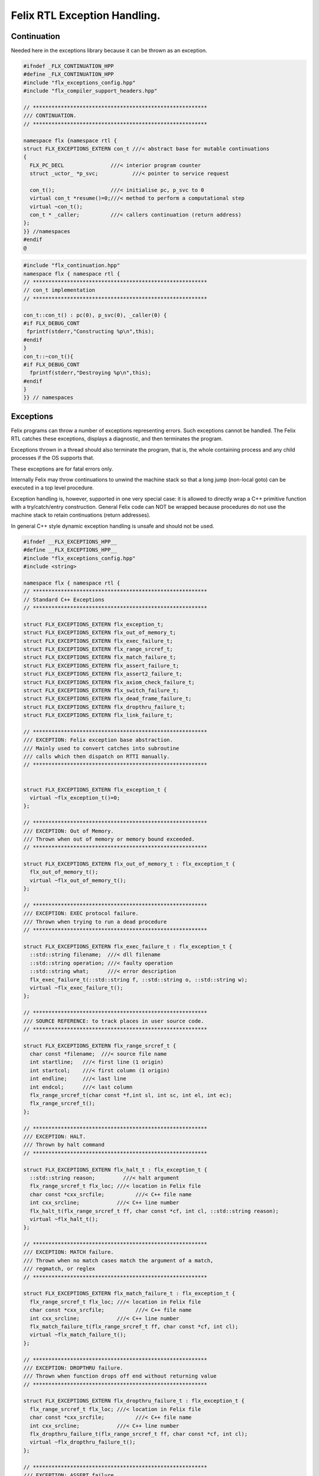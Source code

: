 
=============================
Felix RTL Exception Handling.
=============================



Continuation
============

Needed here in the exceptions library because it can be
thrown as an exception.


.. code-block:: cpp

   #ifndef _FLX_CONTINUATION_HPP
   #define _FLX_CONTINUATION_HPP
   #include "flx_exceptions_config.hpp"
   #include "flx_compiler_support_headers.hpp"
   
   // ********************************************************
   /// CONTINUATION.
   // ********************************************************
   
   namespace flx {namespace rtl {
   struct FLX_EXCEPTIONS_EXTERN con_t ///< abstract base for mutable continuations
   {
     FLX_PC_DECL               ///< interior program counter
     struct _uctor_ *p_svc;           ///< pointer to service request
   
     con_t();                  ///< initialise pc, p_svc to 0
     virtual con_t *resume()=0;///< method to perform a computational step
     virtual ~con_t();
     con_t * _caller;          ///< callers continuation (return address)
   };
   }} //namespaces
   #endif
   @
   

.. code-block:: cpp

   #include "flx_continuation.hpp"
   namespace flx { namespace rtl {
   // ********************************************************
   // con_t implementation
   // ********************************************************
   
   con_t::con_t() : pc(0), p_svc(0), _caller(0) {
   #if FLX_DEBUG_CONT
    fprintf(stderr,"Constructing %p\n",this);
   #endif
   }
   con_t::~con_t(){
   #if FLX_DEBUG_CONT
     fprintf(stderr,"Destroying %p\n",this);
   #endif
   }
   }} // namespaces
   

Exceptions
==========

Felix programs can throw a number of exceptions representing errors.
Such exceptions cannot be handled. The Felix RTL catches
these exceptions, displays a diagnostic, and then terminates
the program.

Exceptions thrown in a thread should also terminate the
program, that is, the whole containing process and any
child processes if the OS supports that.

These exceptions are for fatal errors only.

Internally Felix may throw continuations to unwind the
machine stack so that a long jump (non-local goto) can
be executed in a top level procedure.

Exception handling is, however, supported in one very
special case: it is allowed to directly wrap a C++ primitive
function with a try/catch/entry construction. General Felix
code can NOT be wrapped because procedures do not use
the machine stack to retain continuations (return addresses).

In general C++ style dynamic exception handling is unsafe
and should not be used.


.. code-block:: cpp

   #ifndef __FLX_EXCEPTIONS_HPP__
   #define __FLX_EXCEPTIONS_HPP__
   #include "flx_exceptions_config.hpp"
   #include <string>
   
   namespace flx { namespace rtl {
   // ********************************************************
   // Standard C++ Exceptions
   // ********************************************************
   
   struct FLX_EXCEPTIONS_EXTERN flx_exception_t;
   struct FLX_EXCEPTIONS_EXTERN flx_out_of_memory_t;
   struct FLX_EXCEPTIONS_EXTERN flx_exec_failure_t;
   struct FLX_EXCEPTIONS_EXTERN flx_range_srcref_t;
   struct FLX_EXCEPTIONS_EXTERN flx_match_failure_t;
   struct FLX_EXCEPTIONS_EXTERN flx_assert_failure_t;
   struct FLX_EXCEPTIONS_EXTERN flx_assert2_failure_t;
   struct FLX_EXCEPTIONS_EXTERN flx_axiom_check_failure_t;
   struct FLX_EXCEPTIONS_EXTERN flx_switch_failure_t;
   struct FLX_EXCEPTIONS_EXTERN flx_dead_frame_failure_t;
   struct FLX_EXCEPTIONS_EXTERN flx_dropthru_failure_t;
   struct FLX_EXCEPTIONS_EXTERN flx_link_failure_t;
   
   // ********************************************************
   /// EXCEPTION: Felix exception base abstraction.
   /// Mainly used to convert catches into subroutine
   /// calls which then dispatch on RTTI manually.
   // ********************************************************
   
   
   struct FLX_EXCEPTIONS_EXTERN flx_exception_t {
     virtual ~flx_exception_t()=0;
   };
   
   // ********************************************************
   /// EXCEPTION: Out of Memory.
   /// Thrown when out of memory or memory bound exceeded.
   // ********************************************************
   
   struct FLX_EXCEPTIONS_EXTERN flx_out_of_memory_t : flx_exception_t {
     flx_out_of_memory_t();
     virtual ~flx_out_of_memory_t();
   };
   
   // ********************************************************
   /// EXCEPTION: EXEC protocol failure.
   /// Thrown when trying to run a dead procedure
   // ********************************************************
   
   struct FLX_EXCEPTIONS_EXTERN flx_exec_failure_t : flx_exception_t {
     ::std::string filename;  ///< dll filename
     ::std::string operation; ///< faulty operation
     ::std::string what;      ///< error description
     flx_exec_failure_t(::std::string f, ::std::string o, ::std::string w);
     virtual ~flx_exec_failure_t();
   };
   
   // ********************************************************
   /// SOURCE REFERENCE: to track places in user source code.
   // ********************************************************
   
   struct FLX_EXCEPTIONS_EXTERN flx_range_srcref_t {
     char const *filename;  ///< source file name
     int startline;   ///< first line (1 origin)
     int startcol;    ///< first column (1 origin)
     int endline;     ///< last line
     int endcol;      ///< last column
     flx_range_srcref_t(char const *f,int sl, int sc, int el, int ec);
     flx_range_srcref_t();
   };
   
   // ********************************************************
   /// EXCEPTION: HALT.
   /// Thrown by halt command
   // ********************************************************
   
   struct FLX_EXCEPTIONS_EXTERN flx_halt_t : flx_exception_t {
     ::std::string reason;         ///< halt argument
     flx_range_srcref_t flx_loc; ///< location in Felix file
     char const *cxx_srcfile;          ///< C++ file name
     int cxx_srcline;            ///< C++ line number
     flx_halt_t(flx_range_srcref_t ff, char const *cf, int cl, ::std::string reason);
     virtual ~flx_halt_t();
   };
   
   // ********************************************************
   /// EXCEPTION: MATCH failure.
   /// Thrown when no match cases match the argument of a match,
   /// regmatch, or reglex
   // ********************************************************
   
   struct FLX_EXCEPTIONS_EXTERN flx_match_failure_t : flx_exception_t {
     flx_range_srcref_t flx_loc; ///< location in Felix file
     char const *cxx_srcfile;          ///< C++ file name
     int cxx_srcline;            ///< C++ line number
     flx_match_failure_t(flx_range_srcref_t ff, char const *cf, int cl);
     virtual ~flx_match_failure_t();
   };
   
   // ********************************************************
   /// EXCEPTION: DROPTHRU failure.
   /// Thrown when function drops off end without returning value
   // ********************************************************
   
   struct FLX_EXCEPTIONS_EXTERN flx_dropthru_failure_t : flx_exception_t {
     flx_range_srcref_t flx_loc; ///< location in Felix file
     char const *cxx_srcfile;          ///< C++ file name
     int cxx_srcline;            ///< C++ line number
     flx_dropthru_failure_t(flx_range_srcref_t ff, char const *cf, int cl);
     virtual ~flx_dropthru_failure_t();
   };
   
   // ********************************************************
   /// EXCEPTION: ASSERT failure.
   /// Thrown when user assertion fails
   // ********************************************************
   
   struct FLX_EXCEPTIONS_EXTERN flx_assert_failure_t : flx_exception_t {
     flx_range_srcref_t flx_loc; ///< location in Felix file
     char const *cxx_srcfile;          ///< C++ file
     int cxx_srcline;            ///< __LINE__ macro
     flx_assert_failure_t(flx_range_srcref_t ff, char const *cf, int cl);
     virtual ~flx_assert_failure_t();
   };
   
   struct FLX_EXCEPTIONS_EXTERN flx_assert2_failure_t : flx_exception_t {
     flx_range_srcref_t flx_loc; ///< location in Felix file
     flx_range_srcref_t flx_loc2; ///< second location in Felix file
     char const *cxx_srcfile;          ///< C++ file
     int cxx_srcline;            ///< __LINE__ macro
     flx_assert2_failure_t(flx_range_srcref_t ff, flx_range_srcref_t ff2, char const *cf, int cl);
     virtual ~flx_assert2_failure_t();
   };
   
   struct FLX_EXCEPTIONS_EXTERN flx_axiom_check_failure_t : flx_exception_t {
     flx_range_srcref_t flx_loc; ///< location in Felix file
     flx_range_srcref_t flx_loc2; ///< second location in Felix file
     char const *cxx_srcfile;          ///< C++ file
     int cxx_srcline;            ///< __LINE__ macro
     flx_axiom_check_failure_t (flx_range_srcref_t ff, flx_range_srcref_t ff2, char const *cf, int cl);
     virtual ~flx_axiom_check_failure_t ();
   };
   
   // ********************************************************
   /// EXCEPTION: RANGE failure.
   /// Thrown when a range check fails
   // ********************************************************
   
   struct FLX_EXCEPTIONS_EXTERN flx_range_failure_t : flx_exception_t {
     long min; long v; long max;
     flx_range_srcref_t flx_loc; ///< location in Felix file
     char const *cxx_srcfile;          ///< C++ file
     int cxx_srcline;            ///< __LINE__ macro
     flx_range_failure_t(long,long,long,flx_range_srcref_t ff, char const *cf, int cl);
     virtual ~flx_range_failure_t();
   };
   
   FLX_EXCEPTIONS_EXTERN long range_check (long l, long x, long h, flx_range_srcref_t sref, char const *cf, int cl);
   FLX_EXCEPTIONS_EXTERN void print_loc(FILE *ef,flx_range_srcref_t x,char const *cf, int cl);
   FLX_EXCEPTIONS_EXTERN void print_cxxloc(FILE *ef,char const *cf, int cl);
   
   
   // ********************************************************
   /// EXCEPTION: SWITCH failure. this is a system failure!
   // ********************************************************
   
   struct FLX_EXCEPTIONS_EXTERN flx_switch_failure_t : flx_exception_t {
     char const *cxx_srcfile;          ///< C++ file
     int cxx_srcline;            ///< __LINE__ macro
     flx_switch_failure_t(char const *cf, int cl);
     virtual ~flx_switch_failure_t();
   };
   
   
   // ********************************************************
   /// EXCEPTION: DEAD FRAME failure. 
   /// Thrown on attempt to resume already returned procedure frame.
   // ********************************************************
   
   struct FLX_EXCEPTIONS_EXTERN flx_dead_frame_failure_t : flx_exception_t {
     char const *cxx_srcfile;          ///< C++ file
     int cxx_srcline;            ///< __LINE__ macro
     flx_dead_frame_failure_t(char const *cf, int cl);
     virtual ~flx_dead_frame_failure_t();
   };
   
   
   // ********************************************************
   /// EXCEPTION: DYNAMIC LINKAGE failure. this is a system failure!
   // ********************************************************
   
   struct FLX_EXCEPTIONS_EXTERN flx_link_failure_t : flx_exception_t {
     ::std::string filename;
     ::std::string operation;
     ::std::string what;
     flx_link_failure_t(::std::string f, ::std::string o, ::std::string w);
     flx_link_failure_t(); // unfortunately this one requires a default ctor.
     virtual ~flx_link_failure_t();
   };
   
   }}
   #endif
   @
   

.. code-block:: cpp

   #include <stdio.h>
   
   #include "flx_exceptions.hpp"
   
   namespace flx { namespace rtl {
   // ********************************************************
   // standard exceptions -- implementation
   // ********************************************************
   flx_exception_t::~flx_exception_t(){}
   
   flx_exec_failure_t::flx_exec_failure_t(::std::string f, ::std::string o, ::std::string w) :
     filename(f),
     operation(o),
     what(w)
   {}
   
   flx_out_of_memory_t::flx_out_of_memory_t(){}
   flx_out_of_memory_t::~flx_out_of_memory_t(){}
   flx_exec_failure_t::~flx_exec_failure_t(){}
   
   flx_range_srcref_t::flx_range_srcref_t() :
       filename(""),startline(0),startcol(0),endline(0),endcol(0){}
   flx_range_srcref_t::flx_range_srcref_t(char const *f,int sl, int sc, int el, int ec) :
       filename(f),startline(sl),startcol(sc),endline(el),endcol(ec){}
   
   flx_halt_t::flx_halt_t(flx_range_srcref_t ff, char const *cf, int cl, ::std::string r) :
      reason(r), flx_loc(ff), cxx_srcfile(cf), cxx_srcline(cl) {}
   flx_halt_t::~flx_halt_t(){}
   
   flx_match_failure_t::flx_match_failure_t(flx_range_srcref_t ff, char const *cf, int cl) :
      flx_loc(ff), cxx_srcfile(cf), cxx_srcline(cl) {}
   flx_match_failure_t::~flx_match_failure_t(){}
   
   flx_dropthru_failure_t::flx_dropthru_failure_t(flx_range_srcref_t ff, char const *cf, int cl) :
      flx_loc(ff), cxx_srcfile(cf), cxx_srcline(cl) {}
   flx_dropthru_failure_t::~flx_dropthru_failure_t(){}
   
   flx_assert_failure_t::flx_assert_failure_t(flx_range_srcref_t ff, char const *cf, int cl) :
      flx_loc(ff), cxx_srcfile(cf), cxx_srcline(cl) {}
   flx_assert_failure_t::~flx_assert_failure_t(){}
   
   flx_assert2_failure_t::flx_assert2_failure_t(flx_range_srcref_t ff, flx_range_srcref_t ff2, char const *cf, int cl) :
      flx_loc(ff), flx_loc2(ff2), cxx_srcfile(cf), cxx_srcline(cl) {}
   flx_assert2_failure_t::~flx_assert2_failure_t(){}
   
   flx_axiom_check_failure_t::flx_axiom_check_failure_t(flx_range_srcref_t ff, flx_range_srcref_t ff2, char const *cf, int cl) :
      flx_loc(ff), flx_loc2(ff2), cxx_srcfile(cf), cxx_srcline(cl) {}
   flx_axiom_check_failure_t::~flx_axiom_check_failure_t(){}
   
   flx_range_failure_t::flx_range_failure_t(long l, long x, long h, flx_range_srcref_t ff, char const *cf, int cl) :
      min(l), v(x), max(h), flx_loc(ff), cxx_srcfile(cf), cxx_srcline(cl) {}
   flx_range_failure_t::~flx_range_failure_t(){}
   
   flx_switch_failure_t::~flx_switch_failure_t(){}
   flx_switch_failure_t::flx_switch_failure_t (char const *cf, int cl) :
     cxx_srcfile(cf), cxx_srcline (cl) {}
   
   flx_dead_frame_failure_t::~flx_dead_frame_failure_t(){}
   flx_dead_frame_failure_t::flx_dead_frame_failure_t(char const *cf, int cl) :
     cxx_srcfile(cf), cxx_srcline (cl) {}
   
   
   flx_link_failure_t::flx_link_failure_t(::std::string f, ::std::string o, ::std::string w) :
     filename(f),
     operation(o),
     what(w)
   {}
   
   flx_link_failure_t::~flx_link_failure_t(){}
   flx_link_failure_t::flx_link_failure_t(){}
   
   
   long range_check (long l, long x, long h, flx_range_srcref_t sref, char const *cf, int cl)
   {
     if (x>=l && x<h) return x;
     throw flx::rtl::flx_range_failure_t (l,x,h,sref,cf,cl);
   }
   
   void print_cxxloc(FILE *ef,char const *cf, int cl)
   {
     fprintf(ef,"C++ location  : %s %d\n", cf, cl);
   }
   
   void print_loc(FILE *ef,flx_range_srcref_t x,char const *cf, int cl)
   {
     fprintf(ef,"Felix location: %s %d[%d]-%d[%d]\n",
       x.filename,
       x.startline,
       x.startcol,
       x.endline,
       x.endcol
     );
     fprintf(ef,"C++ location  : %s %d\n", cf, cl);
   }
   
   }}
   @
   

Handling Exceptions
===================

These exception handlers are called with standard C++ exceptions
or Felix exceptions, decoded as best as possible, an error
message printed, and the program terminated.

Note that at the time of writing, exception decoding does not
work when using clang 3.3 and the exception is thrown across
a DLL boundary. This is a bug in clang handling dynamic_casts
across DLL boundaries. Gcc does not have this bug.


.. code-block:: cpp

   #ifndef __FLX_EH_H__
   #define __FLX_EH_H__
   #include "flx_rtl_config.hpp"
   #include "flx_exceptions.hpp"
   
   namespace flx { namespace rtl {
   int FLX_EXCEPTIONS_EXTERN std_exception_handler (::std::exception const *e);
   int FLX_EXCEPTIONS_EXTERN flx_exception_handler (::flx::rtl::flx_exception_t const *e);
   }}
   
   #endif
   @
   

.. code-block:: cpp

   #include <stdio.h>
   #include "flx_exceptions.hpp"
   #include "flx_eh.hpp"
   using namespace ::flx::rtl;
   
   
   int ::flx::rtl::std_exception_handler (::std::exception const *e)
   {
     fprintf(stderr,"C++ STANDARD EXCEPTION %s\n",e->what());
     return 4;
   }
   
   int ::flx::rtl::flx_exception_handler (flx_exception_t const *e)
   {
   fprintf(stderr, "Felix exception handler\n");
     if (flx_halt_t const *x = dynamic_cast<flx_halt_t const*>(e))
     {
       fprintf(stderr,"Halt: %s \n",x->reason.data());
       print_loc(stderr,x->flx_loc,x->cxx_srcfile, x->cxx_srcline);
       return 3;
     }
     if (flx_link_failure_t const *x = dynamic_cast<flx_link_failure_t const*>(e))
     {
       fprintf(stderr,"Dynamic linkage error\n");
       fprintf(stderr,"filename: %s\n",x->filename.data());
       fprintf(stderr,"operation: %s\n",x->operation.data());
       fprintf(stderr,"what: %s\n",x->what.data());
       return 3;
     }
     else
     if (flx_exec_failure_t const *x = dynamic_cast<flx_exec_failure_t const*>(e))
     {
       fprintf(stderr,"Execution error\n");
       fprintf(stderr,"filename: %s\n",x->filename.data());
       fprintf(stderr,"operation: %s\n",x->operation.data());
       fprintf(stderr,"what: %s\n",x->what.data());
       return 3;
     }
     else
     if (flx_assert_failure_t const *x = dynamic_cast<flx_assert_failure_t const*>(e))
     {
       fprintf(stderr,"Assertion Failure\n");
       print_loc(stderr,x->flx_loc,x->cxx_srcfile, x->cxx_srcline);
       return 3;
     }
     else
     if (flx_assert2_failure_t const *x = dynamic_cast<flx_assert2_failure_t const*>(e))
     {
       fprintf(stderr,"Assertion2 Failure\n");
       print_loc(stderr,x->flx_loc,x->cxx_srcfile, x->cxx_srcline);
       print_loc(stderr,x->flx_loc2,x->cxx_srcfile, x->cxx_srcline);
       return 3;
     }
     if (flx_axiom_check_failure_t const *x = dynamic_cast<flx_axiom_check_failure_t const*>(e))
     {
       fprintf(stderr,"Axiom Check Failure\n");
       print_loc(stderr,x->flx_loc,x->cxx_srcfile, x->cxx_srcline);
       print_loc(stderr,x->flx_loc2,x->cxx_srcfile, x->cxx_srcline);
       return 3;
     }
     else
     if (flx_match_failure_t const *x = dynamic_cast<flx_match_failure_t const*>(e))
     {
       fprintf(stderr,"Match Failure\n");
       print_loc(stderr,x->flx_loc,x->cxx_srcfile, x->cxx_srcline);
       return 3;
     }
     else
     if (flx_switch_failure_t const *x = dynamic_cast<flx_switch_failure_t const*>(e))
     {
       fprintf(stderr,"Attempt to switch to non-existant case\n");
       print_cxxloc(stderr,x->cxx_srcfile, x->cxx_srcline);
       return 3;
     }
     if (flx_dead_frame_failure_t const *x = dynamic_cast<flx_dead_frame_failure_t const*>(e))
     {
       fprintf(stderr,"Attempt to resume non-live procedure frame\n");
       print_cxxloc(stderr,x->cxx_srcfile, x->cxx_srcline);
       return 3;
     }
     else
     if (flx_dropthru_failure_t const *x = dynamic_cast<flx_dropthru_failure_t const*>(e))
     {
       fprintf(stderr,"Function Drops Off End Failure\n");
       print_loc(stderr,x->flx_loc,x->cxx_srcfile, x->cxx_srcline);
       return 3;
     }
     else
     if (flx_range_failure_t const *x = dynamic_cast<flx_range_failure_t const*>(e))
     {
       fprintf(stderr,"Range Check Failure %ld <= %ld < %ld\n",x->min, x->v,x->max);
       print_loc(stderr,x->flx_loc,x->cxx_srcfile, x->cxx_srcline);
       return 3;
     }
     else
     if (dynamic_cast<flx_out_of_memory_t const*>(e))
     {
       fprintf(stderr,"Felix Out of Malloc or Specified Max allocation Exceeded");
       return 3;
     }
     else
     {
       fprintf(stderr,"Unknown Felix EXCEPTION!\n");
       return 5;
     }
   }
   @
   

Exception Grammar
=================


.. code-block:: text

   syntax exceptions
   {
     //$ Exception handling.
     //$
     //$ try .. catch x : T => handler endtry
     //$
     //$ can be used to execute code which might throw
     //$ an exception, and catch the exception.
     //$
     //$ This is primarily intended to for wrapping C bindings.
     //$ Exceptions do not propage properly in Felix across
     //$ multiple function/procedure layers. If you have to use
     //$ this construction be sure to keep wrap the try block
     //$ closely around the throwing code.
     block := "try" stmt+ catches "endtry" =>#
       "`(ast_seq ,_sr ,(append `((ast_try ,_sr)) _2 _3 `((ast_endtry ,_sr))))";
   
     catch := "catch" sname ":" sexpr  "=>" stmt+ =>#
       "`(ast_seq ,_sr ,(cons `(ast_catch ,_sr ,_2 ,_4) _6))";
   
     catches := catch+ =># "_1";
   }
   
   @

.. code-block:: cpp

   #ifndef __FLX_EXCEPTIONS_CONFIG_H__
   #define __FLX_EXCEPTIONS_CONFIG_H__
   #include "flx_rtl_config.hpp"
   #ifdef BUILD_FLX_EXCEPTIONS
   #define FLX_EXCEPTIONS_EXTERN FLX_EXPORT
   #else
   #define FLX_EXCEPTIONS_EXTERN FLX_IMPORT
   #endif
   #endif
   @
   

.. code-block:: text

   Name: flx_exceptions
   Description: Felix exceptions
   provides_dlib: -lflx_exceptions_dynamic
   provides_slib: -lflx_exceptions_static
   library: flx_exceptions
   macros: BUILD_FLX_EXCEPTIONS
   includes: '"flx_exceptions.hpp"'
   srcdir: src/exceptions
   src: .*\.cpp 
   @
   

.. code-block:: text

   Name: flx
   Description: Felix exceptions
   provides_dlib: /DEFAULTLIB:flx_exceptions_dynamic
   provides_slib: /DEFAULTLIB:flx_exceptions_static
   library: flx_exceptions
   macros: BUILD_FLX_EXCEPTIONS
   includes: '"flx_exceptions.hpp"'
   srcdir: src/exceptions
   src: .*\.cpp 
   @
   

.. code-block:: python

   import fbuild
   from fbuild.path import Path
   from fbuild.record import Record
   from fbuild.builders.file import copy
   
   import buildsystem
   
   # ------------------------------------------------------------------------------
   
   def build_runtime(phase):
       print('[fbuild] [rtl] build exceptions')
       path = Path(phase.ctx.buildroot/'share'/'src/exceptions')
   
       srcs = [
        path / 'flx_continuation.cpp',
        path / 'flx_exceptions.cpp',
        path / 'flx_eh.cpp',
        ]
       includes = [phase.ctx.buildroot / 'host/lib/rtl', phase.ctx.buildroot / 'share/lib/rtl']
       macros = ['BUILD_FLX_EXCEPTIONS']
   
       dst = 'host/lib/rtl/flx_exceptions'
       return Record(
           static=buildsystem.build_cxx_static_lib(phase, dst, srcs,
               includes=includes,
               macros=macros),
           shared=buildsystem.build_cxx_shared_lib(phase, dst, srcs,
               includes=includes,
               macros=macros))
   @
   
   
